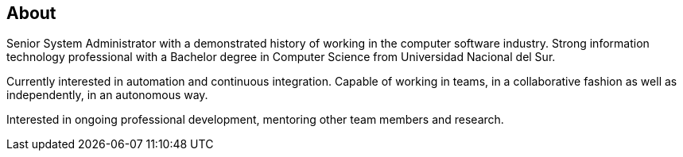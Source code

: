 == About

Senior System Administrator with a demonstrated history of working in the computer software industry. Strong information technology professional with a Bachelor degree in Computer Science from Universidad Nacional del Sur. 

Currently interested in automation and continuous integration. Capable of working in teams, in a collaborative fashion as well as independently, in an autonomous way.

Interested in ongoing professional development, mentoring other team members and research.